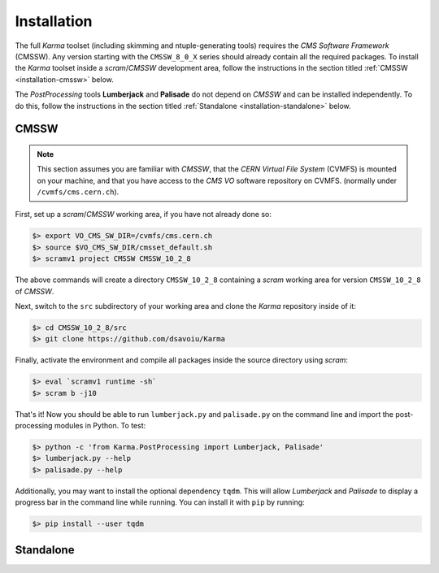 ************
Installation
************

The full *Karma* toolset (including skimming and ntuple-generating tools)
requires the *CMS Software Framework* (CMSSW). Any version starting with
the ``CMSSW_8_0_X`` series should already contain all the required packages.
To install the *Karma* toolset inside a *scram*/*CMSSW* development area,
follow the instructions in the section titled
:ref:`CMSSW <installation-cmssw>` below.

The *PostProcessing* tools **Lumberjack** and **Palisade** do not depend on
*CMSSW* and can be installed independently. To do this, follow the instructions
in the section titled :ref:`Standalone <installation-standalone>`  below.

.. _installation-cmssw:

CMSSW
=====

.. note::
    This section assumes you are familiar with *CMSSW*, that the
    *CERN Virtual File System* (CVMFS) is mounted on your machine, and that you
    have access to the *CMS VO* software repository on CVMFS. (normally
    under ``/cvmfs/cms.cern.ch``).

First, set up a *scram*/*CMSSW* working area, if you have not already done so:

.. code:: bash

  $> export VO_CMS_SW_DIR=/cvmfs/cms.cern.ch
  $> source $VO_CMS_SW_DIR/cmsset_default.sh
  $> scramv1 project CMSSW CMSSW_10_2_8

The above commands will create a directory ``CMSSW_10_2_8`` containing a
*scram* working area for version ``CMSSW_10_2_8`` of *CMSSW*.

Next, switch to the ``src`` subdirectory of your working area and clone the
*Karma* repository inside of it:

.. code:: bash

  $> cd CMSSW_10_2_8/src
  $> git clone https://github.com/dsavoiu/Karma

Finally, activate the environment and compile all packages inside the source
directory using *scram*:

.. code:: bash

  $> eval `scramv1 runtime -sh`
  $> scram b -j10

That's it! Now you should be able to run ``lumberjack.py`` and ``palisade.py``
on the command line and import the post-processing modules in Python.
To test:

.. code:: bash

  $> python -c 'from Karma.PostProcessing import Lumberjack, Palisade'
  $> lumberjack.py --help
  $> palisade.py --help

Additionally, you may want to install the optional dependency ``tqdm``. This
will allow *Lumberjack* and *Palisade* to display a progress bar in the command
line while running. You can install it with ``pip`` by running:

.. code:: bash

  $> pip install --user tqdm



.. _installation-standalone:

Standalone
==========

.. todo::

    Test this and add this section.
